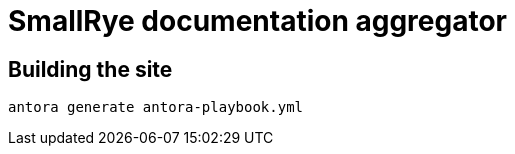 = SmallRye documentation aggregator

== Building the site
----
antora generate antora-playbook.yml
----
